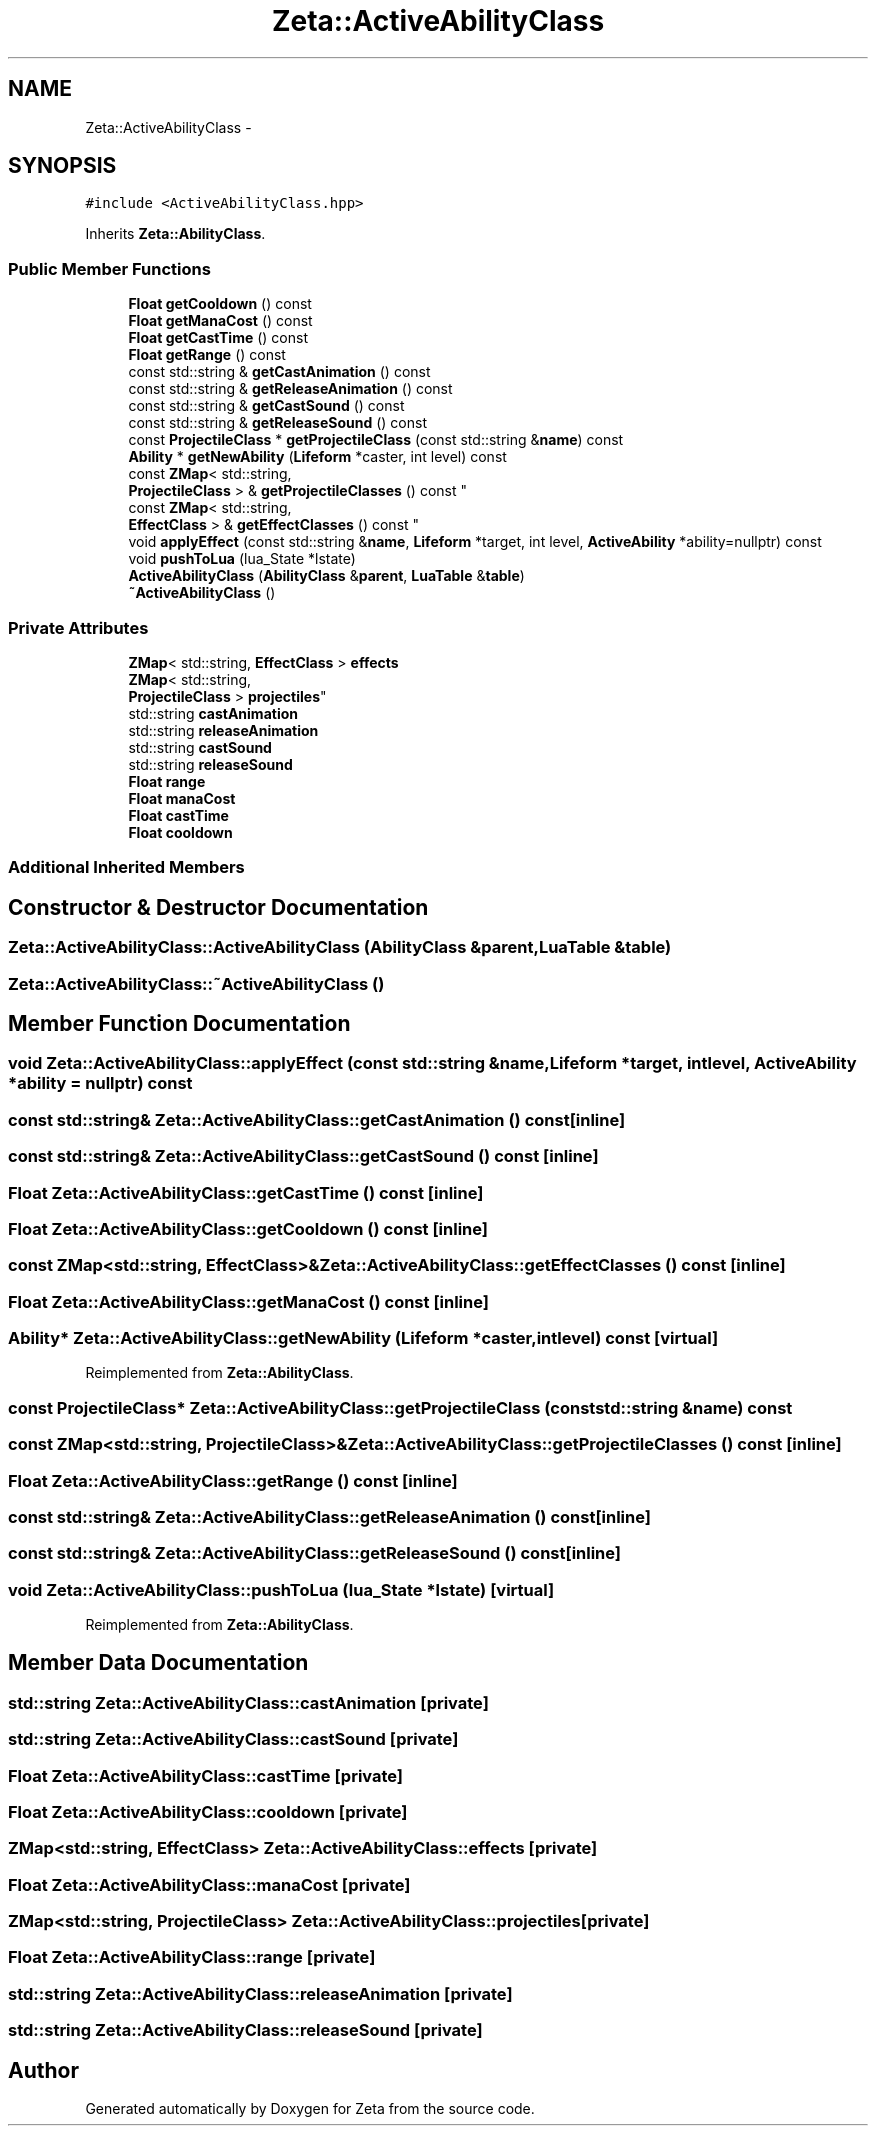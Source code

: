.TH "Zeta::ActiveAbilityClass" 3 "Wed Feb 10 2016" "Zeta" \" -*- nroff -*-
.ad l
.nh
.SH NAME
Zeta::ActiveAbilityClass \- 
.SH SYNOPSIS
.br
.PP
.PP
\fC#include <ActiveAbilityClass\&.hpp>\fP
.PP
Inherits \fBZeta::AbilityClass\fP\&.
.SS "Public Member Functions"

.in +1c
.ti -1c
.RI "\fBFloat\fP \fBgetCooldown\fP () const "
.br
.ti -1c
.RI "\fBFloat\fP \fBgetManaCost\fP () const "
.br
.ti -1c
.RI "\fBFloat\fP \fBgetCastTime\fP () const "
.br
.ti -1c
.RI "\fBFloat\fP \fBgetRange\fP () const "
.br
.ti -1c
.RI "const std::string & \fBgetCastAnimation\fP () const "
.br
.ti -1c
.RI "const std::string & \fBgetReleaseAnimation\fP () const "
.br
.ti -1c
.RI "const std::string & \fBgetCastSound\fP () const "
.br
.ti -1c
.RI "const std::string & \fBgetReleaseSound\fP () const "
.br
.ti -1c
.RI "const \fBProjectileClass\fP * \fBgetProjectileClass\fP (const std::string &\fBname\fP) const "
.br
.ti -1c
.RI "\fBAbility\fP * \fBgetNewAbility\fP (\fBLifeform\fP *caster, int level) const "
.br
.ti -1c
.RI "const \fBZMap\fP< std::string, 
.br
\fBProjectileClass\fP > & \fBgetProjectileClasses\fP () const "
.br
.ti -1c
.RI "const \fBZMap\fP< std::string, 
.br
\fBEffectClass\fP > & \fBgetEffectClasses\fP () const "
.br
.ti -1c
.RI "void \fBapplyEffect\fP (const std::string &\fBname\fP, \fBLifeform\fP *target, int level, \fBActiveAbility\fP *ability=nullptr) const "
.br
.ti -1c
.RI "void \fBpushToLua\fP (lua_State *lstate)"
.br
.ti -1c
.RI "\fBActiveAbilityClass\fP (\fBAbilityClass\fP &\fBparent\fP, \fBLuaTable\fP &\fBtable\fP)"
.br
.ti -1c
.RI "\fB~ActiveAbilityClass\fP ()"
.br
.in -1c
.SS "Private Attributes"

.in +1c
.ti -1c
.RI "\fBZMap\fP< std::string, \fBEffectClass\fP > \fBeffects\fP"
.br
.ti -1c
.RI "\fBZMap\fP< std::string, 
.br
\fBProjectileClass\fP > \fBprojectiles\fP"
.br
.ti -1c
.RI "std::string \fBcastAnimation\fP"
.br
.ti -1c
.RI "std::string \fBreleaseAnimation\fP"
.br
.ti -1c
.RI "std::string \fBcastSound\fP"
.br
.ti -1c
.RI "std::string \fBreleaseSound\fP"
.br
.ti -1c
.RI "\fBFloat\fP \fBrange\fP"
.br
.ti -1c
.RI "\fBFloat\fP \fBmanaCost\fP"
.br
.ti -1c
.RI "\fBFloat\fP \fBcastTime\fP"
.br
.ti -1c
.RI "\fBFloat\fP \fBcooldown\fP"
.br
.in -1c
.SS "Additional Inherited Members"
.SH "Constructor & Destructor Documentation"
.PP 
.SS "Zeta::ActiveAbilityClass::ActiveAbilityClass (\fBAbilityClass\fP &parent, \fBLuaTable\fP &table)"

.SS "Zeta::ActiveAbilityClass::~ActiveAbilityClass ()"

.SH "Member Function Documentation"
.PP 
.SS "void Zeta::ActiveAbilityClass::applyEffect (const std::string &name, \fBLifeform\fP *target, intlevel, \fBActiveAbility\fP *ability = \fCnullptr\fP) const"

.SS "const std::string& Zeta::ActiveAbilityClass::getCastAnimation () const\fC [inline]\fP"

.SS "const std::string& Zeta::ActiveAbilityClass::getCastSound () const\fC [inline]\fP"

.SS "\fBFloat\fP Zeta::ActiveAbilityClass::getCastTime () const\fC [inline]\fP"

.SS "\fBFloat\fP Zeta::ActiveAbilityClass::getCooldown () const\fC [inline]\fP"

.SS "const \fBZMap\fP<std::string, \fBEffectClass\fP>& Zeta::ActiveAbilityClass::getEffectClasses () const\fC [inline]\fP"

.SS "\fBFloat\fP Zeta::ActiveAbilityClass::getManaCost () const\fC [inline]\fP"

.SS "\fBAbility\fP* Zeta::ActiveAbilityClass::getNewAbility (\fBLifeform\fP *caster, intlevel) const\fC [virtual]\fP"

.PP
Reimplemented from \fBZeta::AbilityClass\fP\&.
.SS "const \fBProjectileClass\fP* Zeta::ActiveAbilityClass::getProjectileClass (const std::string &name) const"

.SS "const \fBZMap\fP<std::string, \fBProjectileClass\fP>& Zeta::ActiveAbilityClass::getProjectileClasses () const\fC [inline]\fP"

.SS "\fBFloat\fP Zeta::ActiveAbilityClass::getRange () const\fC [inline]\fP"

.SS "const std::string& Zeta::ActiveAbilityClass::getReleaseAnimation () const\fC [inline]\fP"

.SS "const std::string& Zeta::ActiveAbilityClass::getReleaseSound () const\fC [inline]\fP"

.SS "void Zeta::ActiveAbilityClass::pushToLua (lua_State *lstate)\fC [virtual]\fP"

.PP
Reimplemented from \fBZeta::AbilityClass\fP\&.
.SH "Member Data Documentation"
.PP 
.SS "std::string Zeta::ActiveAbilityClass::castAnimation\fC [private]\fP"

.SS "std::string Zeta::ActiveAbilityClass::castSound\fC [private]\fP"

.SS "\fBFloat\fP Zeta::ActiveAbilityClass::castTime\fC [private]\fP"

.SS "\fBFloat\fP Zeta::ActiveAbilityClass::cooldown\fC [private]\fP"

.SS "\fBZMap\fP<std::string, \fBEffectClass\fP> Zeta::ActiveAbilityClass::effects\fC [private]\fP"

.SS "\fBFloat\fP Zeta::ActiveAbilityClass::manaCost\fC [private]\fP"

.SS "\fBZMap\fP<std::string, \fBProjectileClass\fP> Zeta::ActiveAbilityClass::projectiles\fC [private]\fP"

.SS "\fBFloat\fP Zeta::ActiveAbilityClass::range\fC [private]\fP"

.SS "std::string Zeta::ActiveAbilityClass::releaseAnimation\fC [private]\fP"

.SS "std::string Zeta::ActiveAbilityClass::releaseSound\fC [private]\fP"


.SH "Author"
.PP 
Generated automatically by Doxygen for Zeta from the source code\&.
